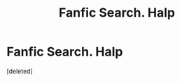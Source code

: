 #+TITLE: Fanfic Search. Halp

* Fanfic Search. Halp
:PROPERTIES:
:Score: 1
:DateUnix: 1591642369.0
:DateShort: 2020-Jun-08
:FlairText: What's That Fic?
:END:
[deleted]

